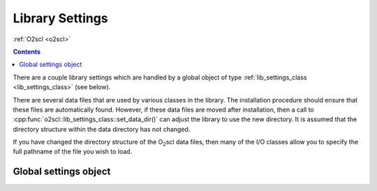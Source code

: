 Library Settings
================

:ref:`O2scl <o2scl>`

.. contents:: 

There are a couple library settings which are handled by a global
object of type :ref:`lib_settings_class <lib_settings_class>` (see
below).

There are several data files that are used by various classes in the
library. The installation procedure should ensure that these files are
automatically found. However, if these data files are moved after
installation, then a call to
:cpp:func:`o2scl::lib_settings_class::set_data_dir()` can adjust the
library to use the new directory. It is assumed that the directory
structure within the data directory has not changed.

If you have changed the directory structure of the O\ :sub:`2`\ scl
data files, then many of the I/O classes allow you to specify the full
pathname of the file you wish to load.

Global settings object
----------------------

.. _o2scl_settings:

.. doxygenvariable:: o2scl::o2scl_settings
